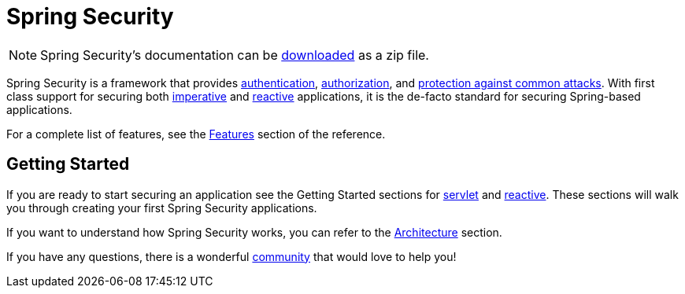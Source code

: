 = Spring Security

[NOTE]
====
Spring Security's documentation can be https://docs.spring.io/spring-security/reference/spring-security-docs.zip[downloaded] as a zip file.
====

Spring Security is a framework that provides xref:features/authentication/index.adoc[authentication], xref:features/authorization/index.adoc[authorization], and xref:features/exploits/index.adoc[protection against common attacks].
With first class support for securing both xref:servlet/index.adoc[imperative] and xref:reactive/index.adoc[reactive] applications, it is the de-facto standard for securing Spring-based applications.

For a complete list of features, see the xref:features/index.adoc[Features] section of the reference.

== Getting Started

If you are ready to start securing an application see the Getting Started sections for xref:servlet/getting-started.adoc[servlet] and xref:reactive/getting-started.adoc[reactive]. These sections will walk you through creating your first Spring Security applications.

If you want to understand how Spring Security works, you can refer to the xref:servlet/architecture.adoc[Architecture] section.
// FIXME add link to reactive architecture

If you have any questions, there is a wonderful xref:community.adoc[community] that would love to help you!
